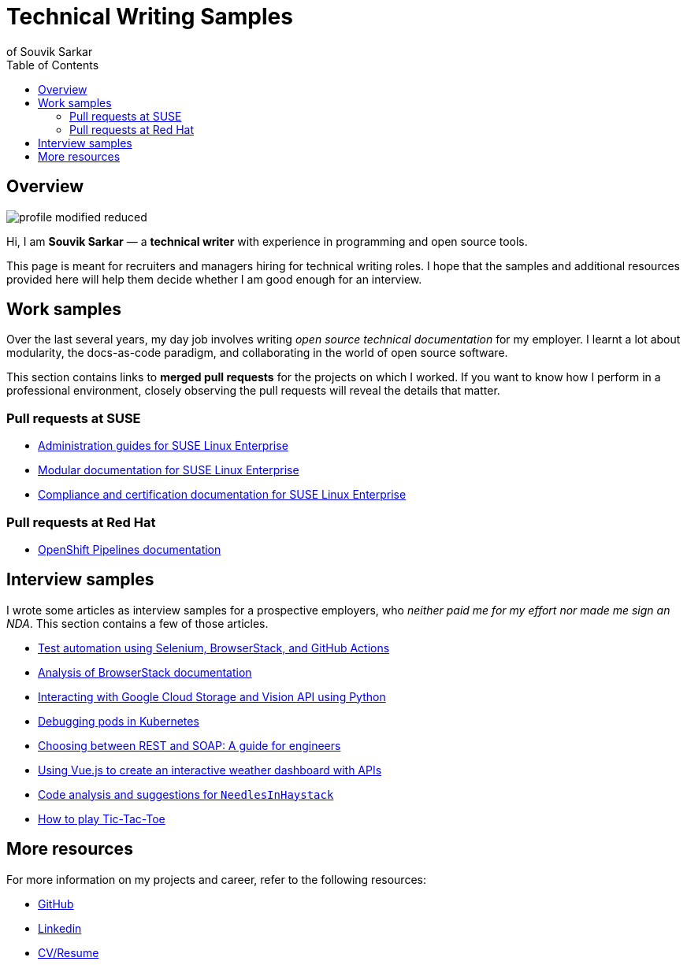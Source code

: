 = Technical Writing Samples
of Souvik Sarkar
:toc: left
:last-update-label!: 
:nofooter: 

== Overview

image:profile-modified-reduced.png[]

Hi, I am *Souvik Sarkar* — a *technical writer* with experience in programming and open source tools. 

This page is meant for recruiters and managers hiring for technical writing roles. I hope that the samples and additional resources provided here will help them decide whether I am good enough for an interview.

== Work samples

Over the last several years, my day job involves writing _open source technical documentation_ for my employer. I learnt a lot about modularity, the docs-as-code paradigm, and collaborating in the world of open source software.

This section contains links to *merged pull requests* for the projects on which I worked. If you want to know how I perform in a professional environment, closely observing the pull requests will reveal the details that matter.

=== Pull requests at SUSE

* link:https://github.com/SUSE/doc-sle/pulls?q=is%3Apr+is%3Aclosed+author%3Asounix000[Administration guides for SUSE Linux Enterprise]

* link:https://github.com/SUSE/doc-modular/pulls?q=is%3Apr+is%3Aclosed+author%3Asounix000[Modular documentation for SUSE Linux Enterprise]

* link:https://github.com/SUSE/doc-unversioned/pulls?q=is%3Apr+is%3Aclosed+author%3Asounix000[Compliance and certification documentation for SUSE Linux Enterprise]

=== Pull requests at Red Hat

* link:https://github.com/openshift/openshift-docs/pulls?q=is%3Apr+is%3Aclosed+author%3Asounix000[OpenShift Pipelines documentation]

== Interview samples

I wrote some articles as interview samples for a prospective employers, who _neither paid me for my effort nor made me sign an NDA_. This section contains a few of those articles. 

* link:https://sounix000.github.io/browserstack-assignment/[Test automation using Selenium, BrowserStack, and GitHub Actions]

* link:https://sounix000.github.io/browserstack-assignment/docs/doc-analysis[Analysis of BrowserStack documentation]

* link:build/html/cloud_vision.html[Interacting with Google Cloud Storage and Vision API using Python]

* link:build/html/debug_pods_kubernetes.html[Debugging pods in Kubernetes]

* link:build/html/RESTvsSOAP.html[Choosing between REST and SOAP: A guide for engineers]

* link:https://www.smashingmagazine.com/2019/02/interactive-weather-dashboard-api-vue-js/[Using Vue.js to create an interactive weather dashboard with APIs]

* link:build/html/findNeedles.html[Code analysis and suggestions for `NeedlesInHaystack`]

* link:build/html/TicTacToe.html[How to play Tic-Tac-Toe]

== More resources

For more information on my projects and career, refer to the following resources:

* link:https://github.com/sounix000[GitHub]

* link:https://www.linkedin.com/in/sounix000/[Linkedin]

* link:https://sounix000.github.io/cv-resume[CV/Resume]
